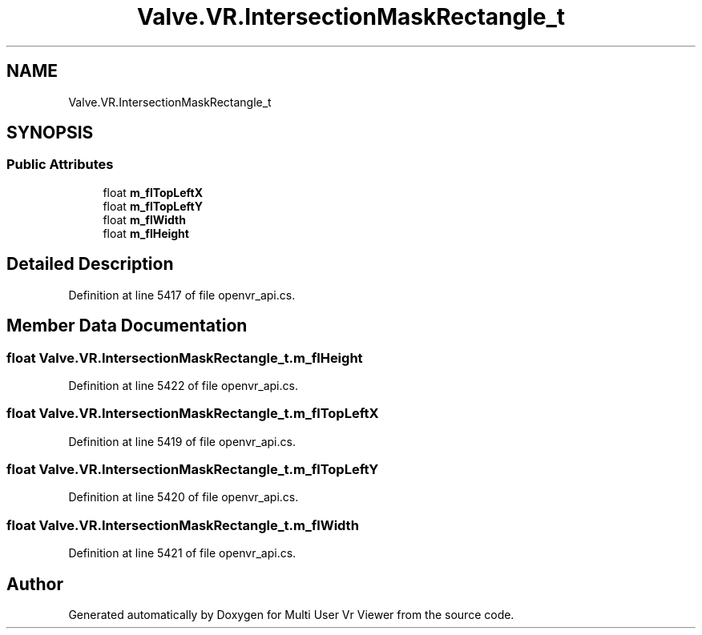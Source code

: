 .TH "Valve.VR.IntersectionMaskRectangle_t" 3 "Sat Jul 20 2019" "Version https://github.com/Saurabhbagh/Multi-User-VR-Viewer--10th-July/" "Multi User Vr Viewer" \" -*- nroff -*-
.ad l
.nh
.SH NAME
Valve.VR.IntersectionMaskRectangle_t
.SH SYNOPSIS
.br
.PP
.SS "Public Attributes"

.in +1c
.ti -1c
.RI "float \fBm_flTopLeftX\fP"
.br
.ti -1c
.RI "float \fBm_flTopLeftY\fP"
.br
.ti -1c
.RI "float \fBm_flWidth\fP"
.br
.ti -1c
.RI "float \fBm_flHeight\fP"
.br
.in -1c
.SH "Detailed Description"
.PP 
Definition at line 5417 of file openvr_api\&.cs\&.
.SH "Member Data Documentation"
.PP 
.SS "float Valve\&.VR\&.IntersectionMaskRectangle_t\&.m_flHeight"

.PP
Definition at line 5422 of file openvr_api\&.cs\&.
.SS "float Valve\&.VR\&.IntersectionMaskRectangle_t\&.m_flTopLeftX"

.PP
Definition at line 5419 of file openvr_api\&.cs\&.
.SS "float Valve\&.VR\&.IntersectionMaskRectangle_t\&.m_flTopLeftY"

.PP
Definition at line 5420 of file openvr_api\&.cs\&.
.SS "float Valve\&.VR\&.IntersectionMaskRectangle_t\&.m_flWidth"

.PP
Definition at line 5421 of file openvr_api\&.cs\&.

.SH "Author"
.PP 
Generated automatically by Doxygen for Multi User Vr Viewer from the source code\&.
